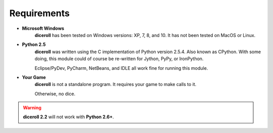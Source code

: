 **Requirements**
================

* **Microsoft Windows**
       **diceroll** has been tested on Windows versions: XP, 7, 8, and 10.
       It has not been tested on MacOS or Linux.
* **Python 2.5**
       **diceroll** was written using the C implementation of Python
       version 2.5.4. Also known as CPython. With some doing, this
       module could of course be re-written for Jython, PyPy, or
       IronPython.

       Eclipse/PyDev, PyCharm, NetBeans, and IDLE all work fine for
       running this module.
* **Your Game**
       **diceroll** is not a standalone program. It requires your game to make calls
       to it.
       
       Otherwise, no dice.

.. Warning::
   **diceroll 2.2** will not work with **Python 2.6+**.

